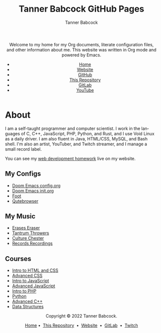 #+TITLE: Tanner Babcock GitHub Pages
#+AUTHOR: Tanner Babcock
#+EMAIL: babkock@protonmail.com
#+STARTUP: showeverything
#+OPTIONS: toc:nil num:nil
#+DESCRIPTION: The GitHub Pages website for Tanner Babcock. Here is where you'll find my Emacs and other configs.
#+KEYWORDS: emacs, doom emacs, github, gitlab, tanner babcock, linux, gnu linux, void linux, arch linux, org
#+HTML_HEAD: <link rel="stylesheet" type="text/css" href="solarized-dark.min.css" />
#+HTML_HEAD_EXTRA: <link rel="icon" href="/images/favicon.png" />
#+HTML_HEAD_EXTRA: <link rel="apple-touch-icon" href="/images/apple-touch-icon-180x180.png" />
#+HTML_HEAD_EXTRA: <link rel="icon" href="/images/icon-hires.png" sizes="192x192" />
#+LANGUAGE: en

#+BEGIN_EXPORT html
<header>
    <center>
    <p>Welcome to my home for my Org documents, literate configuration files, and other information about me. This website was written in Org mode and powered by Emacs.</p>
        <ul>
            <li><a href="https://babkock.github.io">Home</a></li>
            <li><a href="https://tannerbabcock.com/home">Website</a></li>
            <li><a href="https://github.com/Babkock" target="_blank">GitHub</a></li>
            <li><a href="https://github.com/Babkock/Babkock.github.io" target="_blank">This Repository</a></li>
            <li><a href="https://gitlab.com/Babkock/" target="_blank">GitLab</a></li>
            <li><a href="https://www.youtube.com/channel/UCdXmrPRUtsl-6pq83x3FrTQ" target="_blank">YouTube</a></li>
        </ul>
    </center>
</header>
#+END_EXPORT

#+TOC: headlines 2

* About

I am a self-taught programmer and computer scientist. I work in the languages of C, C++, JavaScript, PHP, Python, and Rust, and I use Void Linux as a daily driver. I am also fluent in Java, HTML/CSS, MySQL, and Bash shell.
I'm also an artist, YouTuber, and Twitch streamer, and I manage a small record label.

You can see my [[https://tannerbabcock.com/homework/index][web development homework]] live on my website.

** My Configs

- [[https://babkock.github.io/configs/config.html][Doom Emacs config.org]]
- [[https://babkock.github.io/configs/init.html][Doom Emacs init.org]]
- [[https://babkock.github.io/configs/foot.html][Foot]]
- [[https://babkock.github.io/configs/qutebrowser.html][Qutebrowser]]

** My Music

- [[https://open.spotify.com/artist/3qysccskvwTB7ozJ0ojOTP][Erases Eraser]]
- [[https://open.spotify.com/artist/6x2K3JghRnqnFdg07SkrN3][Tantrum Throwers]]
- [[https://open.spotify.com/artist/6id1ZGp3lQNo11vRjEXGlo][Culture Chester]]
- [[https://recordsrecordings.bandcamp.com][Records Recordings]]

** Courses

- [[https://gitlab.com/tbhomework/homework/-/tree/master/wdv101][Intro to HTML and CSS]]
- [[https://gitlab.com/tbhomework/homework/-/tree/master/wdv205][Advanced CSS]]
- [[https://gitlab.com/tbhomework/homework/-/tree/master/wdv221][Intro to JavaScript]]
- [[https://gitlab.com/tbhomework/homework/-/tree/master/wdv321][Advanced JavaScript]]
- [[https://gitlab.com/tbhomework/homework/-/tree/master/wdv341][Intro to PHP]]
- [[https://gitlab.com/tbhomework/python][Python]]
- [[https://gitlab.com/tbhomework/cis164][Advanced C++]]
- [[https://gitlab.com/tbhomework/cis152][Data Structures]]

#+BEGIN_EXPORT html
<footer>
    <center>
    <p>Copyright &copy; 2022 Tanner Babcock.</p>
    <p><a href="https://babkock.github.io">Home</a> &bull;&nbsp; <a href="https://github.com/Babkock/Babkock.github.io">This Repository</a> &nbsp;&bull;&nbsp;
    <a href="https://tannerbabcock.com/home">Website</a> &nbsp;&bull;&nbsp; <a href="https://gitlab.com/Babkock/">GitLab</a> &nbsp;&bull;&nbsp; <a href="https://www.twitch.tv/babkock">Twitch</a></p>
    </center>
</footer>
#+END_EXPORT
